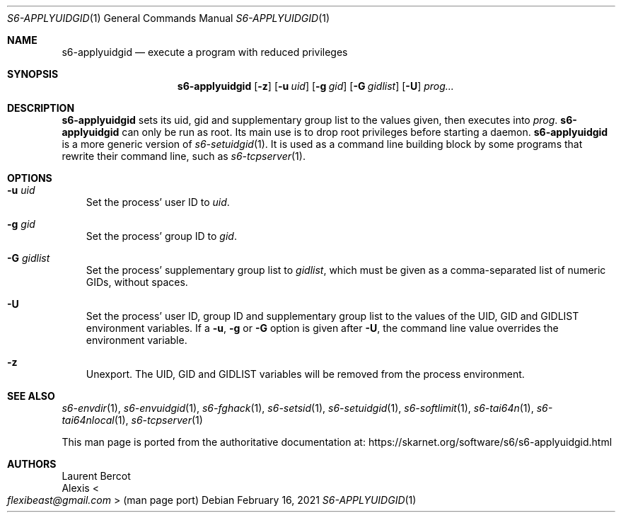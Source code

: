 .Dd February 16, 2021
.Dt S6-APPLYUIDGID 1
.Os
.Sh NAME
.Nm s6-applyuidgid
.Nd execute a program with reduced privileges
.Sh SYNOPSIS
.Nm
.Op Fl z
.Op Fl u Ar uid
.Op Fl g Ar gid
.Op Fl G Ar gidlist
.Op Fl U
.Ar prog...
.Sh DESCRIPTION
.Nm
sets its uid, gid and supplementary group list to the values given,
then executes into
.Ar prog .
.Nm
can only be run as root.
Its main use is to drop root privileges before starting a daemon.
.Nm
is a more generic version of
.Xr s6-setuidgid 1 .
It is used as a command line building block by some programs that
rewrite their command line, such as
.Xr s6-tcpserver 1 .
.Sh OPTIONS
.Bl -tag -width x
.It Fl u Ar uid
Set the process' user ID to
.Ar uid .
.It Fl g Ar gid
Set the process' group ID to
.Ar gid .
.It Fl G Ar gidlist
Set the process' supplementary group list to
.Ar gidlist ,
which must be given as a comma-separated list of numeric GIDs, without
spaces.
.It Fl U
Set the process' user ID, group ID and supplementary group list to the
values of the
.Ev UID ,
.Ev GID
and
.Ev GIDLIST
environment variables.
If a
.Fl u ,
.Fl g
or
.Fl G
option is given after
.Fl U ,
the command line value overrides the environment variable.
.It Fl z
Unexport.
The
.Ev UID ,
.Ev GID
and
.Ev GIDLIST
variables will be removed from the process environment.
.El
.Sh SEE ALSO
.Xr s6-envdir 1 ,
.Xr s6-envuidgid 1 ,
.Xr s6-fghack 1 ,
.Xr s6-setsid 1 ,
.Xr s6-setuidgid 1 ,
.Xr s6-softlimit 1 ,
.Xr s6-tai64n 1 ,
.Xr s6-tai64nlocal 1 ,
.Xr s6-tcpserver 1
.Pp
This man page is ported from the authoritative documentation at:
.Lk https://skarnet.org/software/s6/s6-applyuidgid.html
.Sh AUTHORS
.An Laurent Bercot
.An Alexis Ao Mt flexibeast@gmail.com Ac (man page port)

